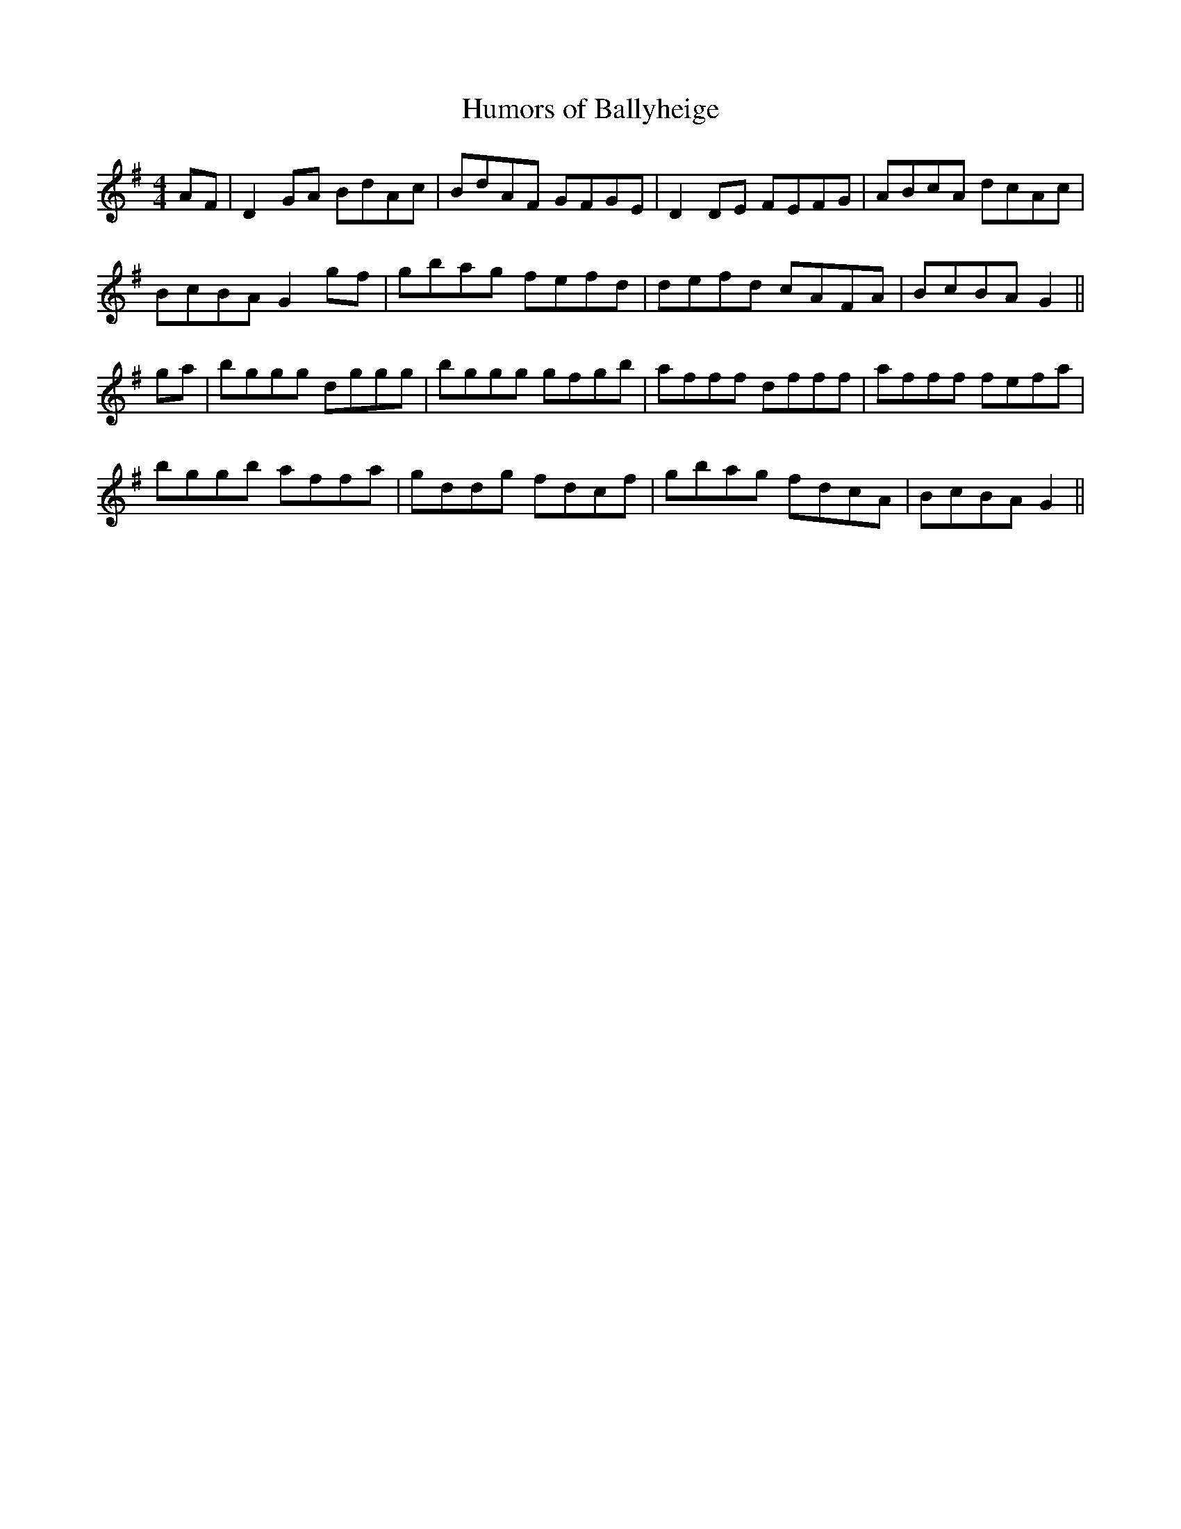 X:286
T:Humors of Ballyheige
M:4/4
L:1/8
S:Rice-Walsh manuscript
R:Reel
K:G
AF|D2 GA BdAc|BdAF GFGE|D2 DE FEFG|ABcA dcAc|
BcBA G2 gf|gbag fefd|defd cAFA|BcBA G2||
ga|bggg dggg|bggg gfgb|afff dfff|afff fefa|
bggb affa|gddg fdcf|gbag fdcA|BcBA G2||
